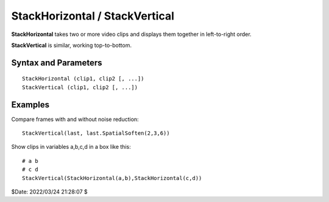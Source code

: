 ===============================
StackHorizontal / StackVertical
===============================

**StackHorizontal** takes two or more video clips and displays them together
in left-to-right order.

**StackVertical** is similar, working top-to-bottom.


Syntax and Parameters
----------------------

::

    StackHorizontal (clip1, clip2 [, ...])
    StackVertical (clip1, clip2 [, ...])

.. describe:: clip1, clip2, ...

    Source clips; all color formats supported.

    * The color formats must be the same for all clips.
    * **StackHorizontal**: the height must be the same for all clips.
    * **StackVertical**: the width must be the same for all clips.

    See :doc:`filters with multiple input clips <../filters_mult_input_clips>`
    for the resulting :doc:`clip properties <../syntax/syntax_clip_properties>`.


Examples
--------

Compare frames with and without noise reduction::

    StackVertical(last, last.SpatialSoften(2,3,6))


Show clips in variables a,b,c,d in a box like this::

    # a b
    # c d
    StackVertical(StackHorizontal(a,b),StackHorizontal(c,d))


$Date: 2022/03/24 21:28:07 $
